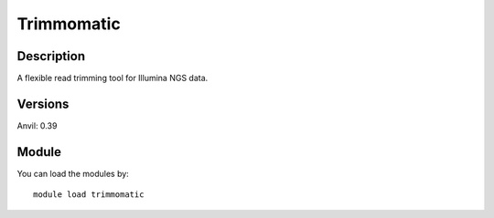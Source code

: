 .. _backbone-label:

Trimmomatic
==============================

Description
~~~~~~~~
A flexible read trimming tool for Illumina NGS data.

Versions
~~~~~~~~
Anvil: 0.39

Module
~~~~~~~~
You can load the modules by::

    module load trimmomatic

